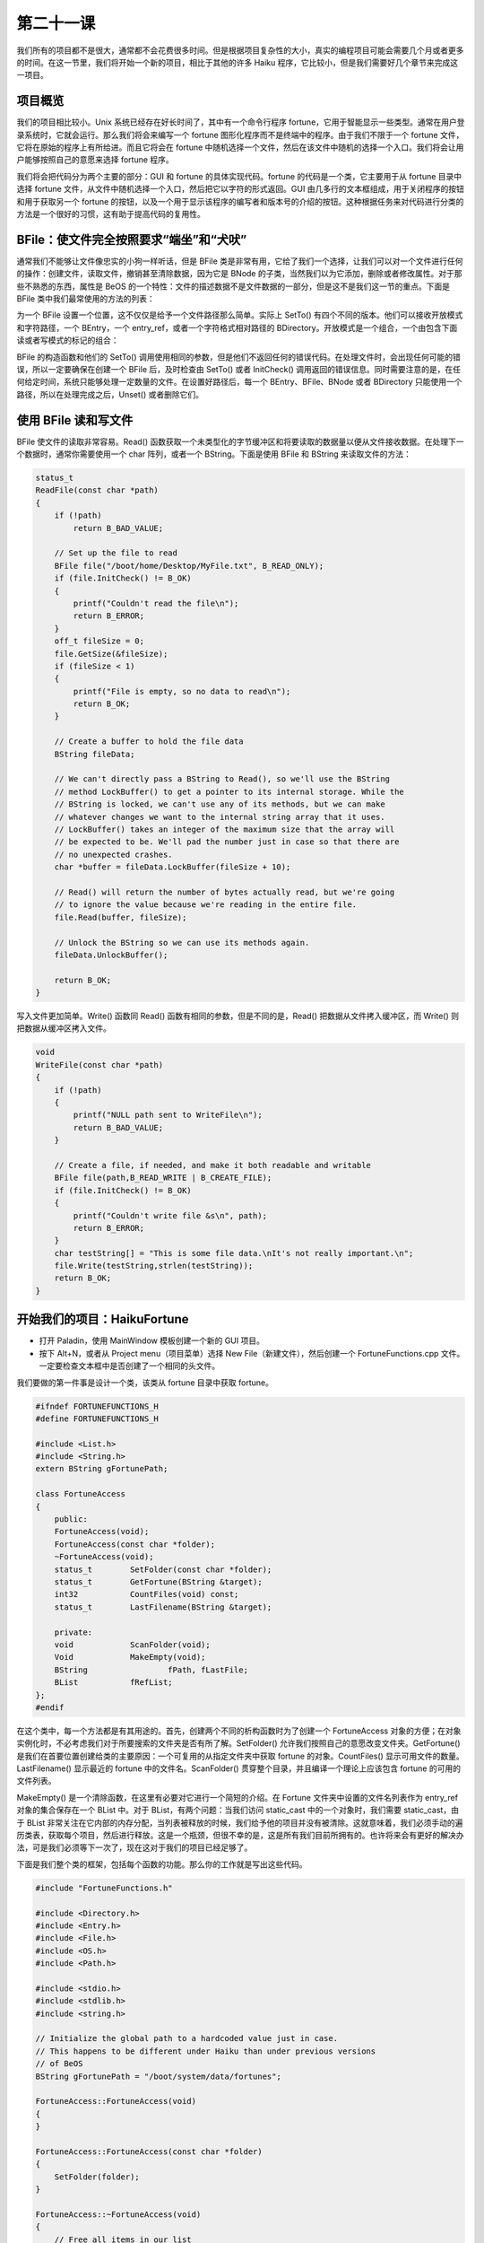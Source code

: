 第二十一课
======================

我们所有的项目都不是很大，通常都不会花费很多时间。但是根据项目复杂性的大小，真实的编程项目可能会需要几个月或者更多的时间。在这一节里，我们将开始一个新的项目，相比于其他的许多 Haiku 程序，它比较小，但是我们需要好几个章节来完成这一项目。

项目概览
------------------------------------

我们的项目相比较小。Unix 系统已经存在好长时间了，其中有一个命令行程序 fortune，它用于智能显示一些类型。通常在用户登录系统时，它就会运行。那么我们将会来编写一个 fortune 图形化程序而不是终端中的程序。由于我们不限于一个 fortune 文件，它将在原始的程序上有所给进。而且它将会在 fortune 中随机选择一个文件，然后在该文件中随机的选择一个入口。我们将会让用户能够按照自己的意愿来选择 fortune 程序。

我们将会把代码分为两个主要的部分：GUI 和 fortune 的具体实现代码。fortune 的代码是一个类，它主要用于从 fortune 目录中选择 fortune 文件，从文件中随机选择一个入口，然后把它以字符的形式返回。GUI 由几多行的文本框组成，用于关闭程序的按钮和用于获取另一个 fortune 的按钮，以及一个用于显示该程序的编写者和版本号的介绍的按钮。这种根据任务来对代码进行分类的方法是一个很好的习惯，这有助于提高代码的复用性。

BFile：使文件完全按照要求“端坐”和“犬吠”
------------------------------------

通常我们不能够让文件像忠实的小狗一样听话，但是 BFile 类是非常有用，它给了我们一个选择，让我们可以对一个文件进行任何的操作：创建文件，读取文件，撤销甚至清除数据，因为它是 BNode 的子类，当然我们以为它添加，删除或者修改属性。对于那些不熟悉的东西，属性是 BeOS 的一个特性：文件的描述数据不是文件数据的一部分，但是这不是我们这一节的重点。下面是 BFile 类中我们最常使用的方法的列表：

为一个 BFile 设置一个位置，这不仅仅是给予一个文件路径那么简单。实际上 SetTo() 有四个不同的版本。他们可以接收开放模式和字符路径，一个 BEntry，一个 entry_ref，或者一个字符格式相对路径的 BDirectory。开放模式是一个组合，一个由包含下面读或者写模式的标记的组合：

BFile 的构造函数和他们的 SetTo() 调用使用相同的参数，但是他们不返回任何的错误代码。在处理文件时，会出现任何可能的错误，所以一定要确保在创建一个 BFile 后，及时检查由 SetTo() 或者 InitCheck() 调用返回的错误信息。同时需要注意的是，在任何给定时间，系统只能够处理一定数量的文件。在设置好路径后，每一个 BEntry、BFile、BNode 或者 BDirectory 只能使用一个路径，所以在处理完成之后，Unset() 或者删除它们。

使用 BFile 读和写文件
------------------------------------

BFile 使文件的读取非常容易。Read() 函数获取一个未类型化的字节缓冲区和将要读取的数据量以便从文件接收数据。在处理下一个数据时，通常你需要使用一个 char 阵列，或者一个 BString。下面是使用 BFile 和 BString 来读取文件的方法：

.. code-block:: cpp

    status_t
    ReadFile(const char *path)
    {
        if (!path)
            return B_BAD_VALUE;
     
        // Set up the file to read
        BFile file("/boot/home/Desktop/MyFile.txt", B_READ_ONLY);
        if (file.InitCheck() != B_OK)
        {
            printf("Couldn't read the file\n");
            return B_ERROR;
        }
        off_t fileSize = 0;
        file.GetSize(&fileSize);
        if (fileSize < 1)
        {
            printf("File is empty, so no data to read\n");
            return B_OK;
        }
     
        // Create a buffer to hold the file data
        BString fileData;
     
        // We can't directly pass a BString to Read(), so we'll use the BString
        // method LockBuffer() to get a pointer to its internal storage. While the
        // BString is locked, we can't use any of its methods, but we can make
        // whatever changes we want to the internal string array that it uses.
        // LockBuffer() takes an integer of the maximum size that the array will
        // be expected to be. We'll pad the number just in case so that there are
        // no unexpected crashes.
        char *buffer = fileData.LockBuffer(fileSize + 10);
     
        // Read() will return the number of bytes actually read, but we're going
        // to ignore the value because we're reading in the entire file.
        file.Read(buffer, fileSize);
     
        // Unlock the BString so we can use its methods again.
        fileData.UnlockBuffer();
     
        return B_OK;
    }

写入文件更加简单。Write() 函数同 Read() 函数有相同的参数，但是不同的是，Read() 把数据从文件拷入缓冲区，而 Write() 则把数据从缓冲区拷入文件。

.. code-block:: cpp

    void
    WriteFile(const char *path)
    {
        if (!path)
        {
            printf("NULL path sent to WriteFile\n");
            return B_BAD_VALUE;
        }
     
        // Create a file, if needed, and make it both readable and writable
        BFile file(path,B_READ_WRITE | B_CREATE_FILE);
        if (file.InitCheck() != B_OK)
        {
            printf("Couldn't write file &s\n", path);
            return B_ERROR;
        }
        char testString[] = "This is some file data.\nIt's not really important.\n";
        file.Write(testString,strlen(testString));
        return B_OK;
    }


开始我们的项目：HaikuFortune
------------------------------------

* 打开 Paladin，使用 MainWindow 模板创建一个新的 GUI 项目。
* 按下 Alt+N，或者从 Project menu（项目菜单）选择 New File（新建文件），然后创建一个 FortuneFunctions.cpp 文件。一定要检查文本框中是否创建了一个相同的头文件。

我们要做的第一件事是设计一个类，该类从 fortune 目录中获取 fortune。

.. code-block:: cpp

    #ifndef FORTUNEFUNCTIONS_H
    #define FORTUNEFUNCTIONS_H
     
    #include <List.h>
    #include <String.h>
    extern BString gFortunePath;
     
    class FortuneAccess
    {
        public:
        FortuneAccess(void);
        FortuneAccess(const char *folder);
        ~FortuneAccess(void);
        status_t 	SetFolder(const char *folder);
        status_t 	GetFortune(BString &target);
        int32 		CountFiles(void) const;
        status_t 	LastFilename(BString &target);
     
        private:
        void 		ScanFolder(void);
        Void		MakeEmpty(void);
        BString 	        fPath, fLastFile;
        BList 		fRefList;
    };
    #endif

在这个类中，每一个方法都是有其用途的。首先，创建两个不同的析构函数时为了创建一个 FortuneAccess 对象的方便；在对象实例化时，不必考虑我们对于所要搜索的文件夹是否有所了解。SetFolder() 允许我们按照自己的意愿改变文件夹。GetFortune() 是我们在首要位置创建给类的主要原因：一个可复用的从指定文件夹中获取 fortune 的对象。CountFiles() 显示可用文件的数量。LastFilename() 显示最近的 fortune 中的文件名。ScanFolder() 贯穿整个目录，并且编译一个理论上应该包含 fortune 的可用的文件列表。

MakeEmpty() 是一个清除函数，在这里有必要对它进行一个简短的介绍。在 Fortune 文件夹中设置的文件名列表作为 entry_ref 对象的集合保存在一个 BList 中。对于 BList，有两个问题：当我们访问 static_cast 中的一个对象时，我们需要 static_cast，由于 BList 非常关注在它内部的内存分配，当列表被释放的时候，我们给予他的项目并没有被清除。这就意味着，我们必须手动的遍历类表，获取每个项目，然后进行释放。这是一个瓶颈，但很不幸的是，这是所有我们目前所拥有的。也许将来会有更好的解决办法，可是我们必须等下一次了，现在这对于我们的项目已经足够了。

下面是我们整个类的框架，包括每个函数的功能。那么你的工作就是写出这些代码。

.. code-block:: cpp

    #include "FortuneFunctions.h"
     
    #include <Directory.h>
    #include <Entry.h>
    #include <File.h>
    #include <OS.h>
    #include <Path.h>
     
    #include <stdio.h>
    #include <stdlib.h>
    #include <string.h>
     
    // Initialize the global path to a hardcoded value just in case.
    // This happens to be different under Haiku than under previous versions
    // of BeOS
    BString gFortunePath = "/boot/system/data/fortunes";
     
    FortuneAccess::FortuneAccess(void)
    {
    }
     
    FortuneAccess::FortuneAccess(const char *folder)
    {
        SetFolder(folder);
    }
     
    FortuneAccess::~FortuneAccess(void)
    {
        // Free all items in our list
    }
     
    status_t
    FortuneAccess::SetFolder(const char *folder)
    {
        // Make sure that folder is valid and return B_BAD_VALUE if it isn't.
        // Set the path variable, scan the folder, and return B_OK
    }
     
    status_t
    FortuneAccess::GetFortune(BString &target)
    {
        // Here's the meat of this class:
        // 1) Return B_NO_INIT if fPath is empty
        // 2) Return B_ERROR if the ref list is empty
     
        // 3) This line will randomly choose the index of a file in the ref list
        int32 index = int32(float(rand()) / RAND_MAX * fRefList.CountItems());
     
        // 4) Get a pointer to the randomly-selected entry_ref
        // 5) Create and initialize a BFile object in read-only mode
        // 6) Check to make sure that the BFile's status is B_OK
        // 7) Set fLastFile to the name property of the ref we just
        // 8) Get the file's size.
        // 9) If the file is empty, return B_ERROR.
     
        // 10) Create a BString to hold the data in the file
        // 11) Create a char pointer that we'll use in BFile::Read.
     
        // 12) Initialize the pointer using BString::LockBuffer, passing the file's
        //	 size + 10 bytes (for safety) as the size. LockBuffer temporarily gives
        //	 you access to the BString's internal char array. We'll need this to
        //	 be able to read the file's data into the BString.
     
        // 13) Use BFile::Read() to read the entire file using our new char pointer.
        // 14) Call BString::UnlockBuffer() to invalidate our char pointer and
        // 	allow us to use regular BString methods again.
     
        // 15) Use a loop to manually count the number of record separators in the
        // 	fortune file. The separator is the string "%\n", so use a
        // 	combination of BString::FindFirst and offsets in a loop to count them.
        // 16) Use this line to randomly choose an entry.
        int32 entry = int32(float(rand()) / RAND_MAX * (entrycount - 1));
     
        // 17) Use FindFirst again to find the starting offset of this
        //	 randomly-chosen entry in the file.
        // 18) Call FindFirst one last time to find the offset of the next separator
        //	 so we know how long the fortune is.
        // 19) Create a BString to hold the fortune.
        // 20) Set this new BString to the String() method plus the starting offset
        //	 of the BString holding the file data. This will effectively chop out
        //	 everything that is before our fortune in the file. It should look
        //	 something like this:
        //	 BString fortune = filedata.String() + startingOffset;
        // 21) Chop off everything after our fortune in the fortune BString by
        //	 calling its Truncate() method.
        //	 Hint: length = endingOffset – startingOffset + 2
        // 22) Set the parameter 'target' to our fortune data and return B_OK
    }
     
    void
    FortuneAccess::ScanFolder(void)
    {
        // Use a BDirectory for this. Make sure that it is initialized from fPath
        // properly. Empty the ref list so that we're not adding to an existing
        // list. Use BDirectory::GetNextEntry to get the entry for each file in the
        // folder. Use the BEntry to check to make sure that the entry is a file,
        // and, assuming so, make a new entry_ref, send it to BEntry::GetRef,
        // and add it to our ref list.
    }
     
    void
    FortuneAccess::MakeEmpty(void)
    {
        // Iterate through the ref list and delete each entry_ref. After doing
        // this, call BList::MakeEmpty().
    }
     
    int32
    FortuneAccess::CountFiles(void) const
    {
        return fRefList.CountItems();
    }
     
    status_t
    FortuneAccess::LastFilename(BString &target)
    {
        // Return B_NO_INIT if the path variable is empty
        // Set the target parameter to our fLastFile property and return B_OK
    }


编写和测试代码
------------------------------------

由于我们在处理不包含 GUI 的代码，所以在终端中测试所有的代码将会及其容易。在 App.cpp 的 main() 函数中，注释除了返回值外的所有代码，并且快速的编写代码以确保所有的代码都能够正确的运行。下面是一些建议，希望能够使程序的编写变得更加容易：

* 首先编写析构函数和 MakeEmpty() 函数。
* 接下来实现 SetFolder()。
* 由于 GetFortune() 依赖于 ScanFolder()，所以接下来应该编写 ScanFolder() 函数。Main() 函数中的测试代码应该只调用 SetFolder()，并且设置你希望用作测试的路径。使用 printf() 输出显示 ScanFolder() 正在处理的任务将会是一种比较好的调试方法，例如，搜索到的每一个 ref 的名字。
* 一旦 ScanFolder() 编写完成，就需要开始 GetFortune() 的实现。完成之后，使用 printf() 找出进展状况。
* 你可以根据自己的情况来实现 LastFileName() 函数，在我们开始实现 GUI 之前，它并不是很重要。

如果你的 FortuneAccess 类完成并且经过了测试，你应该在其基础之上编写一个比 fortune 本身更好的命令行下的 fortune 程序。

深入学习
------------------------------------

直到现在，我们还没有接触到 GUI。好好考虑一下这个问题，如何利用图形控件制作一个简单的界面来展示 fortune。接下来，学习了 GUI 的有关内容之后，我们的项目将会得到完善。


